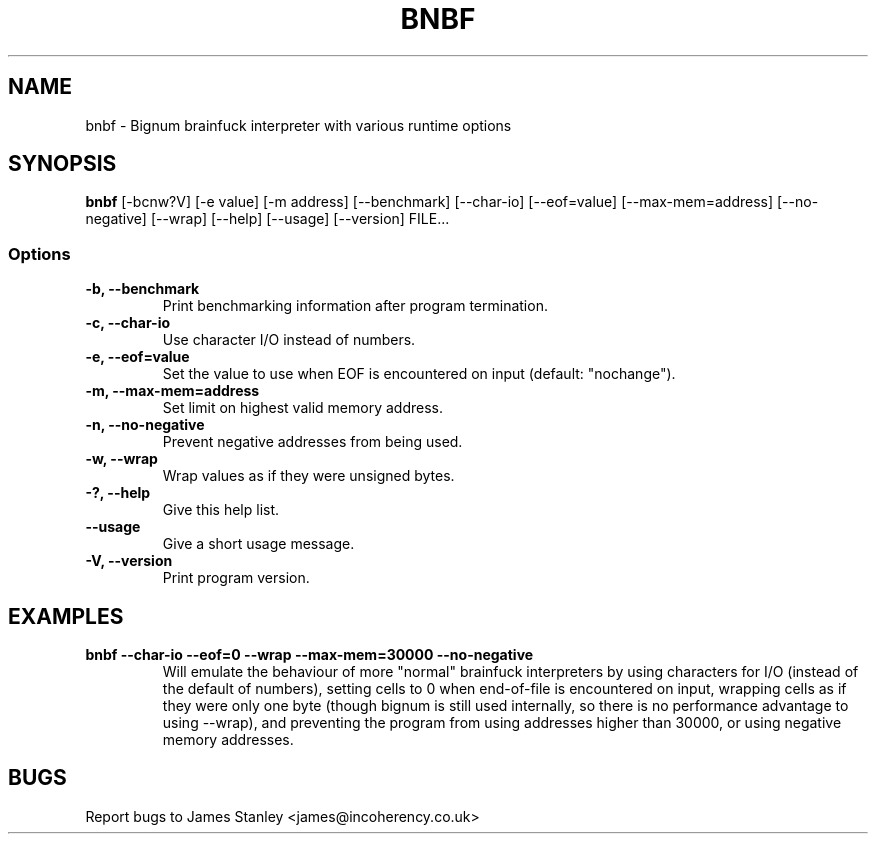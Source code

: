 .TH BNBF 1 "June 2010"
.SH NAME
bnbf \- Bignum brainfuck interpreter with various runtime options
.SH SYNOPSIS
\fBbnbf\fP [-bcnw?V] [-e value] [-m address] [--benchmark] [--char-io] [--eof=value] [--max-mem=address] [--no-negative] [--wrap] [--help] [--usage] [--version] FILE...
.SS Options
.TP
\fB-b, --benchmark\fP
Print benchmarking information after program termination.
.TP
\fB-c, --char-io\fP
Use character I/O instead of numbers.
.TP
\fB-e, --eof=value\fP
Set the value to use when EOF is encountered on input (default: "nochange").
.TP
\fB-m, --max-mem=address\fP
Set limit on highest valid memory address.
.TP
\fB-n, --no-negative\fP
Prevent negative addresses from being used.
.TP
\fB-w, --wrap\fP
Wrap values as if they were unsigned bytes.
.TP
\fB-?, --help\fP
Give this help list.
.TP
\fB--usage\fP
Give a short usage message.
.TP
\fB-V, --version\fP
Print program version.
.SH EXAMPLES
.TP
\fBbnbf --char-io --eof=0 --wrap --max-mem=30000 --no-negative\fP
Will emulate the behaviour of more "normal" brainfuck interpreters by using characters for I/O (instead of the default of numbers), setting cells to 0 when end-of-file is encountered on input, wrapping cells as if they were only one byte (though bignum is still used internally, so there is no performance advantage to using --wrap), and preventing the program from using addresses higher than 30000, or using negative memory addresses.
.SH BUGS
Report bugs to James Stanley <james@incoherency.co.uk>
